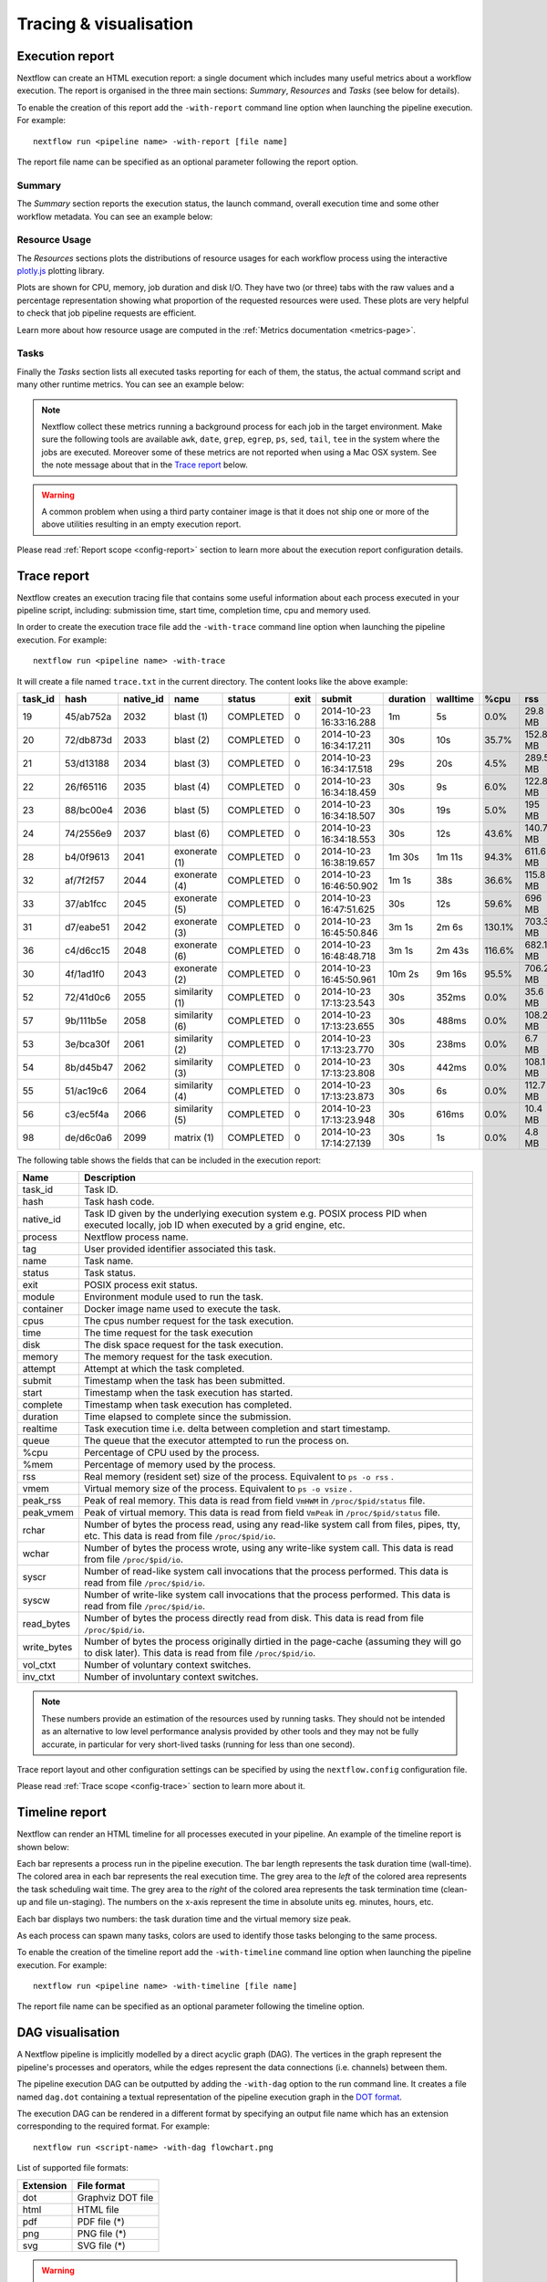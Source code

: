 .. _perfanalysis-page:

***********************
Tracing & visualisation
***********************

.. _execution-report:

Execution report
================

Nextflow can create an HTML execution report: a single document which includes many useful metrics
about a workflow execution. The report is organised in the three main sections: `Summary`, `Resources` and `Tasks`
(see below for details).

To enable the creation of this report add the ``-with-report`` command line option when launching the pipeline
execution. For example::

  nextflow run <pipeline name> -with-report [file name]

The report file name can be specified as an optional parameter following the report option.


Summary
-------

The `Summary` section reports the execution status, the launch command, overall execution time and some
other workflow metadata. You can see an example below:

.. image:: images/report-summary-min.png


Resource Usage
---------------

The `Resources` sections plots the distributions of resource usages for each workflow process
using the interactive `plotly.js  <https://plot.ly/javascript/>`_ plotting library.

Plots are shown for CPU, memory, job duration and disk I/O. They have two (or three) tabs with the raw values and a percentage representation showing what proportion of the requested resources
were used. These plots are very helpful to check that job pipeline requests are efficient.

.. image:: images/report-resource-cpu.png

Learn more about how resource usage are computed in the :ref:`Metrics documentation <metrics-page>`.

Tasks
-----

Finally the `Tasks` section lists all executed tasks reporting for each of them, the status, the actual command script
and many other runtime metrics. You can see an example below:

.. image:: images/report-tasks-min.png


.. note:: Nextflow collect these metrics running a background process for each job in the target environment.
  Make sure the following tools are available ``awk``, ``date``, ``grep``, ``egrep``, ``ps``, ``sed``, ``tail``, ``tee`` in the
  system where the jobs are executed. Moreover some of these metrics are not reported when using a Mac OSX system. See the note
  message about that in the `Trace report`_ below.

.. warning:: A common problem when using a third party container image is that it does not ship one or more of the
  above utilities resulting in an empty execution report.

Please read :ref:`Report scope <config-report>` section to learn more about the execution report configuration details.

.. _trace-report:

Trace report
============

Nextflow creates an execution tracing file that contains some useful information about each process executed in your pipeline
script, including: submission time, start time, completion time, cpu and memory used.

In order to create the execution trace file add the ``-with-trace`` command line option when launching the pipeline execution.
For example::

  nextflow run <pipeline name> -with-trace

It will create a file named ``trace.txt`` in the current directory. The content looks like the above example:

======= ========= ========= =============== =========== ======== ======================= =========== =========== ======= =========== =========== =========== ===========
task_id hash      native_id   name          status      exit     submit                  duration    walltime    %cpu    rss         vmem        rchar       wchar
======= ========= ========= =============== =========== ======== ======================= =========== =========== ======= =========== =========== =========== ===========
19      45/ab752a 2032      blast (1)       COMPLETED   0        2014-10-23 16:33:16.288 1m          5s          0.0%    29.8 MB     354 MB      33.3 MB     0
20      72/db873d 2033      blast (2)       COMPLETED   0        2014-10-23 16:34:17.211 30s         10s         35.7%   152.8 MB    428.1 MB    192.7 MB    1 MB
21      53/d13188 2034      blast (3)       COMPLETED   0        2014-10-23 16:34:17.518 29s         20s         4.5%    289.5 MB    381.6 MB    33.3 MB     0
22      26/f65116 2035      blast (4)       COMPLETED   0        2014-10-23 16:34:18.459 30s         9s          6.0%    122.8 MB    353.4 MB    33.3 MB     0
23      88/bc00e4 2036      blast (5)       COMPLETED   0        2014-10-23 16:34:18.507 30s         19s         5.0%    195 MB      395.8 MB    65.3 MB     121 KB
24      74/2556e9 2037      blast (6)       COMPLETED   0        2014-10-23 16:34:18.553 30s         12s         43.6%   140.7 MB    432.2 MB    192.7 MB    182.7 MB
28      b4/0f9613 2041      exonerate (1)   COMPLETED   0        2014-10-23 16:38:19.657 1m 30s      1m 11s      94.3%   611.6 MB    693.8 MB    961.2 GB    6.1 GB
32      af/7f2f57 2044      exonerate (4)   COMPLETED   0        2014-10-23 16:46:50.902 1m 1s       38s         36.6%   115.8 MB    167.8 MB    364 GB      5.1 GB
33      37/ab1fcc 2045      exonerate (5)   COMPLETED   0        2014-10-23 16:47:51.625 30s         12s         59.6%   696 MB      734.6 MB    354.3 GB    420.4 MB
31      d7/eabe51 2042      exonerate (3)   COMPLETED   0        2014-10-23 16:45:50.846 3m 1s       2m 6s       130.1%  703.3 MB    760.9 MB    1.1 TB      28.6 GB
36      c4/d6cc15 2048      exonerate (6)   COMPLETED   0        2014-10-23 16:48:48.718 3m 1s       2m 43s      116.6%  682.1 MB    743.6 MB    868.5 GB    42 GB
30      4f/1ad1f0 2043      exonerate (2)   COMPLETED   0        2014-10-23 16:45:50.961 10m 2s      9m 16s      95.5%   706.2 MB    764 MB      1.6 TB      172.4 GB
52      72/41d0c6 2055      similarity (1)  COMPLETED   0        2014-10-23 17:13:23.543 30s         352ms       0.0%    35.6 MB     58.3 MB     199.3 MB    7.9 MB
57      9b/111b5e 2058      similarity (6)  COMPLETED   0        2014-10-23 17:13:23.655 30s         488ms       0.0%    108.2 MB    158 MB      317.1 MB    9.8 MB
53      3e/bca30f 2061      similarity (2)  COMPLETED   0        2014-10-23 17:13:23.770 30s         238ms       0.0%    6.7 MB      29.6 MB     190 MB      91.2 MB
54      8b/d45b47 2062      similarity (3)  COMPLETED   0        2014-10-23 17:13:23.808 30s         442ms       0.0%    108.1 MB    158 MB      832 MB      565.6 MB
55      51/ac19c6 2064      similarity (4)  COMPLETED   0        2014-10-23 17:13:23.873 30s         6s          0.0%    112.7 MB    162.8 MB    4.9 GB      3.9 GB
56      c3/ec5f4a 2066      similarity (5)  COMPLETED   0        2014-10-23 17:13:23.948 30s         616ms       0.0%    10.4 MB     34.6 MB     238 MB      8.4 MB
98      de/d6c0a6 2099      matrix (1)      COMPLETED   0        2014-10-23 17:14:27.139 30s         1s          0.0%    4.8 MB      42 MB       240.6 MB    79 KB
======= ========= ========= =============== =========== ======== ======================= =========== =========== ======= =========== =========== =========== ===========

.. _trace-fields:

The following table shows the fields that can be included in the execution report:

======================= ===============
Name                    Description
======================= ===============
task_id                 Task ID.
hash                    Task hash code.
native_id               Task ID given by the underlying execution system e.g. POSIX process PID when executed locally, job ID when executed by a grid engine, etc.
process                 Nextflow process name.
tag                     User provided identifier associated this task.
name                    Task name.
status                  Task status.
exit                    POSIX process exit status.
module                  Environment module used to run the task.
container               Docker image name used to execute the task.
cpus                    The cpus number request for the task execution.
time                    The time request for the task execution
disk                    The disk space request for the task execution.
memory                  The memory request for the task execution.
attempt                 Attempt at which the task completed.
submit                  Timestamp when the task has been submitted.
start                   Timestamp when the task execution has started.
complete                Timestamp when task execution has completed.
duration                Time elapsed to complete since the submission.
realtime                Task execution time i.e. delta between completion and start timestamp.
queue                   The queue that the executor attempted to run the process on.
%cpu                    Percentage of CPU used by the process.
%mem                    Percentage of memory used by the process.
rss                     Real memory (resident set) size of the process. Equivalent to ``ps -o rss`` .
vmem                    Virtual memory size of the process. Equivalent to ``ps -o vsize`` .
peak_rss                Peak of real memory. This data is read from field ``VmHWM`` in ``/proc/$pid/status`` file.
peak_vmem               Peak of virtual memory. This data is read from field ``VmPeak`` in ``/proc/$pid/status`` file.
rchar                   Number of bytes the process read, using any read-like system call from files, pipes, tty, etc. This data is read from file ``/proc/$pid/io``.
wchar                   Number of bytes the process wrote, using any write-like system call. This data is read from file ``/proc/$pid/io``.
syscr                   Number of read-like system call invocations that the process performed. This data is read from file ``/proc/$pid/io``.
syscw                   Number of write-like system call invocations that the process performed. This data is read from file ``/proc/$pid/io``.
read_bytes              Number of bytes the process directly read from disk. This data is read from file ``/proc/$pid/io``.
write_bytes             Number of bytes the process originally dirtied in the page-cache (assuming they will go to disk later). This data is read from file ``/proc/$pid/io``.
vol_ctxt                Number of voluntary context switches.
inv_ctxt                Number of involuntary context switches.
======================= ===============

.. note:: These numbers provide an estimation of the resources used by running tasks. They should not be intended as an alternative
  to low level performance analysis provided by other tools and they may not be fully accurate, in particular for very short-lived tasks
  (running for less than one second).

Trace report layout and other configuration settings can be specified by using the ``nextflow.config`` configuration file.

Please read :ref:`Trace scope <config-trace>` section to learn more about it.

.. _timeline-report:

Timeline report
===============

Nextflow can render an HTML timeline for all processes executed in your pipeline. An example of the timeline
report is shown below:

.. image:: images/timeline-min.png


Each bar represents a process run in the pipeline execution. The bar length represents the task duration time (wall-time).
The colored area in each bar represents the real execution time. The grey area to the *left* of the colored area represents
the task scheduling wait time. The grey area to the *right* of the colored area represents the task termination time
(clean-up and file un-staging). The numbers on the x-axis represent the time in absolute units eg. minutes, hours, etc.

Each bar displays two numbers: the task duration time and the virtual memory size peak.

As each process can spawn many tasks, colors are used to identify those tasks belonging to the same process.


To enable the creation of the timeline report add the ``-with-timeline`` command line option when launching the pipeline
execution. For example::

  nextflow run <pipeline name> -with-timeline [file name]

The report file name can be specified as an optional parameter following the timeline option.

.. _dag-visualisation:

DAG visualisation
=================

A Nextflow pipeline is implicitly modelled by a direct acyclic graph (DAG). The vertices in the graph represent
the pipeline's processes and operators, while the edges represent the data connections (i.e. channels) between them.

The pipeline execution DAG can be outputted by adding the ``-with-dag`` option to the run command line.
It creates a file named ``dag.dot`` containing a textual representation of the pipeline execution graph
in the `DOT format <http://www.graphviz.org/content/dot-language>`_.

The execution DAG can be rendered in a different format by specifying an output file name which has an extension
corresponding to the required format. For example::

    nextflow run <script-name> -with-dag flowchart.png


List of supported file formats:

============ ====================
Extension     File format
============ ====================
dot           Graphviz DOT file
html          HTML file
pdf           PDF file (*)
png           PNG file (*)
svg           SVG file (*)
============ ====================

.. warning:: The file formats marked with a `*` require the `Graphviz <http://www.graphviz.org>`_ tool installed
  in your computer.

The DAG produced by Nextflow for the `Shootstrap <https://github.com/cbcrg/shootstrap/>`_ pipeline:

.. image:: images/dag.png

.. _weblog-service:

Weblog via HTTP
===============

Nextflow is able to send detailed workflow execution metadata and runtime statistics to a HTTP endpoint.
To enable this feature use  the ``-with-weblog`` as shown below::

  nextflow run <pipeline name> -with-weblog [url]

Workflow events are sent as HTTP POST requests to the given URL. The message is formatted using the
following JSON structure::

   {
        "runName": <run name>,
        "runId": <uuid>,
        "event": <started|process_submitted|process_started|process_completed|error|completed>,
        "utcTime": <UTC timestamp>,
        "trace": { ... }
   }

The JSON object contains the following attributes:

================== ================
Attribute          Description
================== ================
runName            The workflow execution run name.
runId              The workflow execution unique ID.
event              The workflow execution event. One of ``started``, ``process_submitted``, ``process_started``, ``process_completed``, ``error``, ``completed``.
utcTime            The UTC timestamp in ISO 8601 format.
trace              A process runtime information as described in the :ref:`trace fields<trace-fields>` section. This attribute is only provided for the following events: ``process_submitted``, ``process_started``, ``process_completed``, ``error``.
================== ================

.. warning::
  The content of the ``trace`` attribute depends on the settings for the `Trace report <trace-report>`_ defined in the
  ``nextflow.config`` file. See the :ref:`Trace configuration<config-trace>` section to learn more.


Weblog Submit example message
-----------------------------

When a workflow execution is a started a message like the following is posted to the specified end-point::


  {
    "runName": "friendly_pesquet",
    "runId": "170aa09c-105f-49d0-99b4-8eb6a146e4a7",
    "event": "started",
    "utcTime": "2018-10-07T11:42:08Z"
  }


Weblog Completed example message
--------------------------------

Once a process is completed, a message like the following is posted to the specified end-point::

  {
    "runName": "friendly_pesquet",
    "runId": "170aa09c-105f-49d0-99b4-8eb6a146e4a7",
    "event": "process_completed",
    "utcTime": "2018-10-07T11:45:30Z",
    "trace": {
        "task_id": 2,
        "status": "COMPLETED",
        "hash": "a1/0024fd",
        "name": "make_ot_config",
        "exit": 0,
        "submit": 1538912529498,
        "start": 1538912529629,
        "process": "make_ot_config",
        "tag": null,
        "module": [

        ],
        "container": "nfcore/hlatyping:1.1.1",
        "attempt": 1,
        "script": "\n    configbuilder --max-cpus 2 --solver glpk > config.ini\n    ",
        "scratch": null,
        "workdir": "/home/sven1103/git/hlatyping-workflow/work/a1/0024fd028375e2b601aaed44d112e3",
        "queue": null,
        "cpus": 1,
        "memory": 7516192768,
        "disk": null,
        "time": 7200000,
        "env": "PATH=/home/sven1103/git/hlatyping-workflow/bin:$PATH\n",
        "error_action": null,
        "complete": 1538912730599,
        "duration": 201101,
        "realtime": 69,
        "%cpu": 0.0,
        "%mem": 0.1,
        "vmem": 54259712,
        "rss": 10469376,
        "peak_vmem": 20185088,
        "peak_rss": 574972928,
        "rchar": 7597,
        "wchar": 162,
        "syscr": 16,
        "syscw": 4083712,
        "read_bytes": 4096,
        "write_bytes": 0,
        "native_id": 27185
    }
  }
